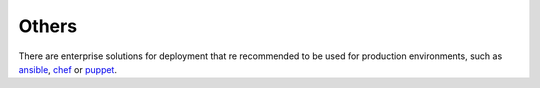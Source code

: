 Others
______

There are enterprise solutions for deployment that re recommended to be used for production environments, such as 
`ansible <https://www.ansible.com/>`_, `chef <https://www.chef.io/application-deployment/>`_ or `puppet <https://puppet.com/>`_.